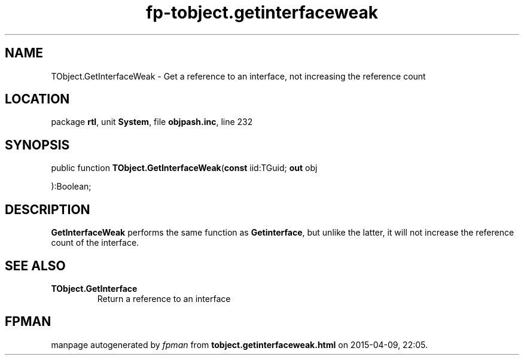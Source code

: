 .\" file autogenerated by fpman
.TH "fp-tobject.getinterfaceweak" 3 "2014-03-14" "fpman" "Free Pascal Programmer's Manual"
.SH NAME
TObject.GetInterfaceWeak - Get a reference to an interface, not increasing the reference count
.SH LOCATION
package \fBrtl\fR, unit \fBSystem\fR, file \fBobjpash.inc\fR, line 232
.SH SYNOPSIS
public function \fBTObject.GetInterfaceWeak\fR(\fBconst\fR iid:TGuid; \fBout\fR obj


):Boolean;
.SH DESCRIPTION
\fBGetInterfaceWeak\fR performs the same function as \fBGetinterface\fR, but unlike the latter, it will not increase the reference count of the interface.


.SH SEE ALSO
.TP
.B TObject.GetInterface
Return a reference to an interface

.SH FPMAN
manpage autogenerated by \fIfpman\fR from \fBtobject.getinterfaceweak.html\fR on 2015-04-09, 22:05.

